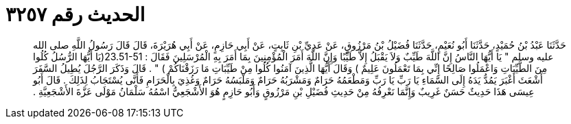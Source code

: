 
= الحديث رقم ٣٢٥٧

[quote.hadith]
حَدَّثَنَا عَبْدُ بْنُ حُمَيْدٍ، حَدَّثَنَا أَبُو نُعَيْمٍ، حَدَّثَنَا فُضَيْلُ بْنُ مَرْزُوقٍ، عَنْ عَدِيِّ بْنِ ثَابِتٍ، عَنْ أَبِي حَازِمٍ، عَنْ أَبِي هُرَيْرَةَ، قَالَ قَالَ رَسُولُ اللَّهِ صلى الله عليه وسلم ‏"‏ يَا أَيُّهَا النَّاسُ إِنَّ اللَّهَ طَيِّبٌ وَلاَ يَقْبَلُ إِلاَّ طَيِّبًا وَإِنَّ اللَّهَ أَمَرَ الْمُؤْمِنِينَ بِمَا أَمَرَ بِهِ الْمُرْسَلِينَ فَقَالَ ‏:‏ ‏23.51-51(‏يَا أَيُّهَا الرُّسُلُ كُلُوا مِنَ الطَّيِّبَاتِ وَاعْمَلُوا صَالِحًا إِنِّي بِمَا تَعْمَلُونَ عَلِيمٌ ‏)‏ وَقَالَ أَيُّهَا الَّذِينَ آمَنُوا كُلُوا مِنْ طَيِّبَاتِ مَا رَزَقْنَاكُمْ ‏)‏ ‏"‏ ‏.‏ قَالَ وَذَكَرَ الرَّجُلَ يُطِيلُ السَّفَرَ أَشْعَثَ أَغْبَرَ يَمُدُّ يَدَهُ إِلَى السَّمَاءِ يَا رَبِّ يَا رَبِّ وَمَطْعَمُهُ حَرَامٌ وَمَشْرَبُهُ حَرَامٌ وَمَلْبَسُهُ حَرَامٌ وَغُذِيَ بِالْحَرَامِ فَأَنَّى يُسْتَجَابُ لِذَلِكَ ‏.‏ قَالَ أَبُو عِيسَى هَذَا حَدِيثٌ حَسَنٌ غَرِيبٌ وَإِنَّمَا نَعْرِفُهُ مِنْ حَدِيثِ فُضَيْلِ بْنِ مَرْزُوقٍ وَأَبُو حَازِمٍ هُوَ الأَشْجَعِيُّ اسْمُهُ سَلْمَانُ مَوْلَى عَزَّةَ الأَشْجَعِيَّةِ ‏.‏